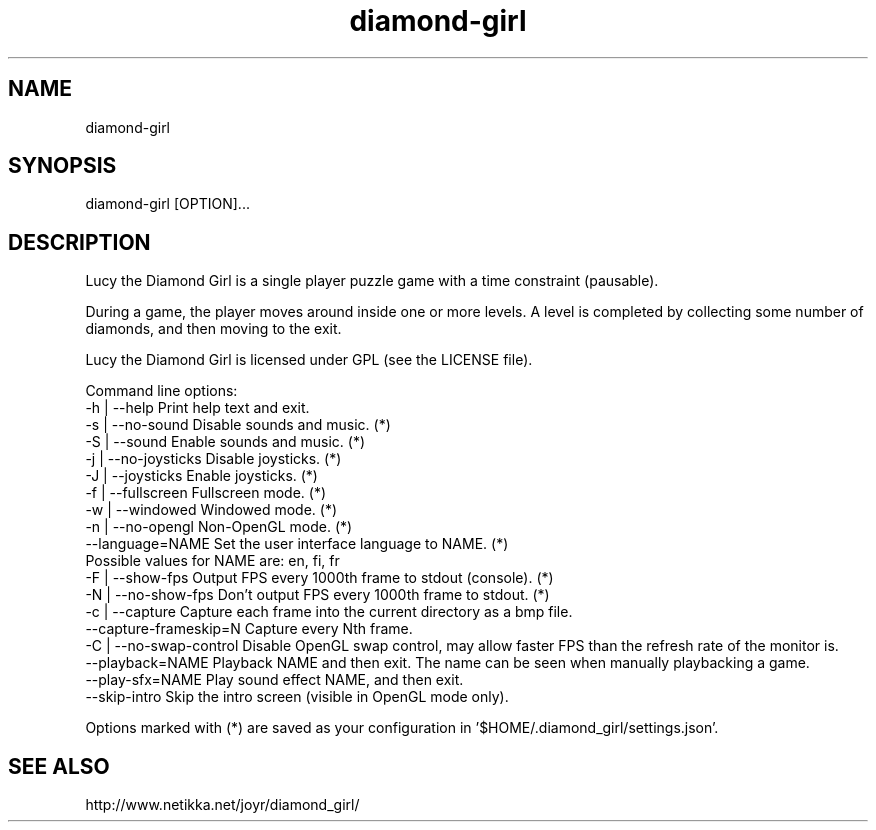 .TH diamond-girl 6 "June 21, 2015" "" ""
.SH NAME
diamond-girl
.SH SYNOPSIS
diamond-girl [OPTION]...
.SH DESCRIPTION
Lucy the Diamond Girl is a single player puzzle game with a time constraint (pausable).

During a game, the player moves around inside one or more levels. A level is completed by collecting some number of diamonds, and then moving to the exit.

Lucy the Diamond Girl is licensed under GPL (see the LICENSE file).

Command line options:
  -h | --help             Print help text and exit.
  -s | --no-sound         Disable sounds and music. (*)
  -S | --sound            Enable sounds and music. (*)
  -j | --no-joysticks     Disable joysticks. (*)
  -J | --joysticks        Enable joysticks. (*)
  -f | --fullscreen       Fullscreen mode. (*)
  -w | --windowed         Windowed mode. (*)
  -n | --no-opengl        Non-OpenGL mode. (*)
  --language=NAME         Set the user interface language to NAME. (*)
                          Possible values for NAME are: en, fi, fr
  -F | --show-fps         Output FPS every 1000th frame to stdout (console). (*)
  -N | --no-show-fps      Don't output FPS every 1000th frame to stdout. (*)
  -c | --capture          Capture each frame into the current directory as a bmp file.
  --capture-frameskip=N   Capture every Nth frame.
  -C | --no-swap-control  Disable OpenGL swap control, may allow faster FPS than the refresh rate of the monitor is.
  --playback=NAME         Playback NAME and then exit. The name can be seen when manually playbacking a game.
  --play-sfx=NAME         Play sound effect NAME, and then exit.
  --skip-intro            Skip the intro screen (visible in OpenGL mode only).

Options marked with (*) are saved as your configuration in '$HOME/.diamond_girl/settings.json'.
.SH "SEE ALSO"
http://www.netikka.net/joyr/diamond_girl/
